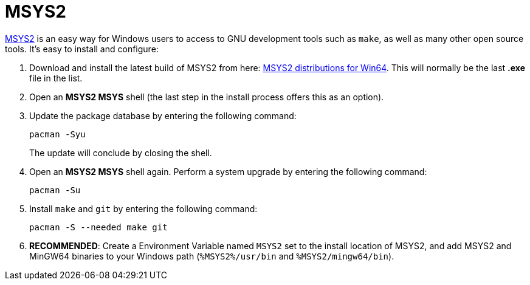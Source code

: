 = MSYS2

https://www.msys2.org/[MSYS2] is an easy way for Windows users to access to GNU development tools such as `make`, as well as many other open source tools. It's easy to install and configure:

. Download and install the latest build of MSYS2 from here: https://repo.msys2.org/distrib/x86_64/[MSYS2 distributions for Win64]. This will normally be the last *.exe* file in the list.

. Open an *MSYS2 MSYS* shell (the last step in the install process offers this as an option).

. Update the package database by entering the following command:

  pacman -Syu
+
The update will conclude by closing the shell.

. Open an *MSYS2 MSYS* shell again. Perform a system upgrade by entering the following command:

  pacman -Su

. Install `make` and `git` by entering the following command:

  pacman -S --needed make git

. **RECOMMENDED**: Create a Environment Variable named `MSYS2` set to the install location of MSYS2, and add MSYS2 and MinGW64 binaries to your Windows path (`%MSYS2%/usr/bin` and `%MSYS2/mingw64/bin`).
